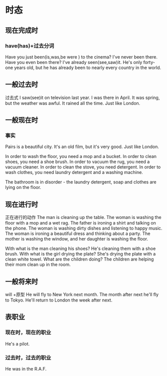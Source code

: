 * 时态
** 现在完成时
*** have(has)+过去分词
Have you just been(is,was,be were ) to the cinema?
I've never been there.
Have you even been there?
I've already seen(see,saw)it.
He's only forty-one years old, 
but he has already been to nearly every country in the world.
** 一般过去时 
过去式
I saw(see)it on television last year.
I was there in April.
It was spring, but the weather was awful.
It rained all the time. Just like London.
** 一般现在时
*** 事实
Pairs is a beautiful city.
It's an old film, but it's very good.
Just like London.

In order to wash the floor, you need a mop and a bucket.
In order to clean shoes, you need a shoe brush.
In order to vacuum the rug, you need a vacuum cleaner.
In order to clean the stove, you need detergent.
In order to wash clothes, you need laundry detergent and a washing machine.

The bathroom is in disorder - the laundry detergent, soap and clothes are lying on
the floor.

** 现在进行时
正在进行的动作
The man is cleaning up the table.
The woman is washing the floor with a mop and a wet rag.
The father is ironing a shirt and talking on the phone.
The woman is washing dirty dishes and listening to happy music.
The woman is ironing a beautiful dress and thinking about a party.
The mother is washing the window, and her daughter is washing the floor.

With what is the man cleaning his shoes? He's cleaning them with a shoe brush.
With what is the girl drying the plate? She's drying the plate with a clean
white towel.
What are the children doing? The children are helping their mom clean up in the
room.
** 一般将来时
will +原型
He will fly to New York next month.
The month after next he'll fly to Tokyo.
He'll return to London the week after next.
** 表职业
*** 现在时，现在的职业
He's a pilot.
*** 过去时，过去的职业
He was in the R.A.F.

